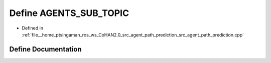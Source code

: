 .. _exhale_define_agent__path__prediction_8cpp_1aa289a35d77148ac0299dea3bd75fc4d1:

Define AGENTS_SUB_TOPIC
=======================

- Defined in :ref:`file__home_ptsingaman_ros_ws_CoHAN2.0_src_agent_path_prediction_src_agent_path_prediction.cpp`


Define Documentation
--------------------


.. doxygendefine:: AGENTS_SUB_TOPIC
   :project: CoHAN2.0